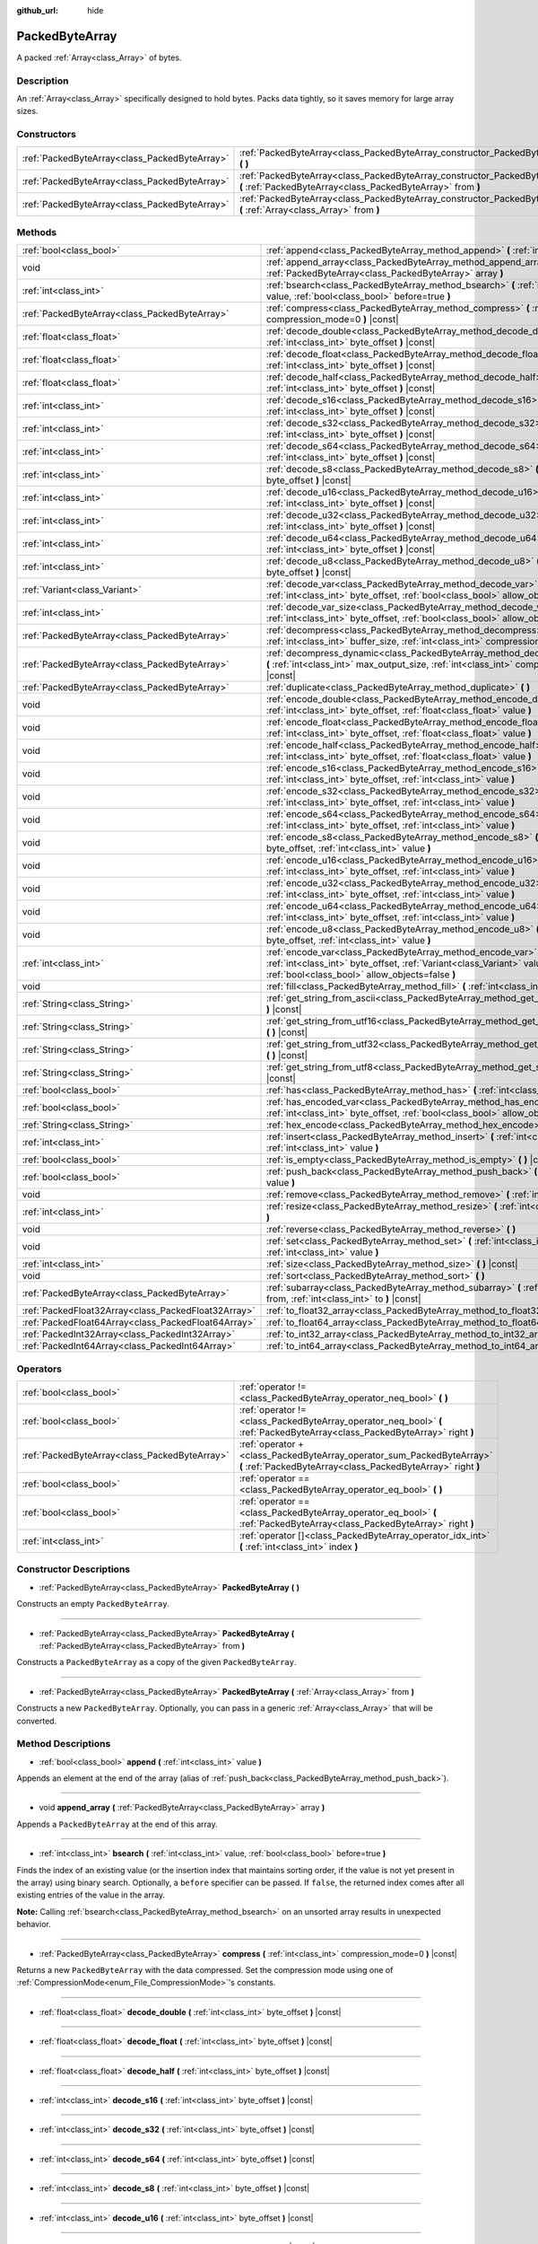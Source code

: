 :github_url: hide

.. Generated automatically by doc/tools/make_rst.py in Godot's source tree.
.. DO NOT EDIT THIS FILE, but the PackedByteArray.xml source instead.
.. The source is found in doc/classes or modules/<name>/doc_classes.

.. _class_PackedByteArray:

PackedByteArray
===============

A packed :ref:`Array<class_Array>` of bytes.

Description
-----------

An :ref:`Array<class_Array>` specifically designed to hold bytes. Packs data tightly, so it saves memory for large array sizes.

Constructors
------------

+-----------------------------------------------+------------------------------------------------------------------------------------------------------------------------------------------+
| :ref:`PackedByteArray<class_PackedByteArray>` | :ref:`PackedByteArray<class_PackedByteArray_constructor_PackedByteArray>` **(** **)**                                                    |
+-----------------------------------------------+------------------------------------------------------------------------------------------------------------------------------------------+
| :ref:`PackedByteArray<class_PackedByteArray>` | :ref:`PackedByteArray<class_PackedByteArray_constructor_PackedByteArray>` **(** :ref:`PackedByteArray<class_PackedByteArray>` from **)** |
+-----------------------------------------------+------------------------------------------------------------------------------------------------------------------------------------------+
| :ref:`PackedByteArray<class_PackedByteArray>` | :ref:`PackedByteArray<class_PackedByteArray_constructor_PackedByteArray>` **(** :ref:`Array<class_Array>` from **)**                     |
+-----------------------------------------------+------------------------------------------------------------------------------------------------------------------------------------------+

Methods
-------

+-----------------------------------------------------+--------------------------------------------------------------------------------------------------------------------------------------------------------------------------------------------+
| :ref:`bool<class_bool>`                             | :ref:`append<class_PackedByteArray_method_append>` **(** :ref:`int<class_int>` value **)**                                                                                                 |
+-----------------------------------------------------+--------------------------------------------------------------------------------------------------------------------------------------------------------------------------------------------+
| void                                                | :ref:`append_array<class_PackedByteArray_method_append_array>` **(** :ref:`PackedByteArray<class_PackedByteArray>` array **)**                                                             |
+-----------------------------------------------------+--------------------------------------------------------------------------------------------------------------------------------------------------------------------------------------------+
| :ref:`int<class_int>`                               | :ref:`bsearch<class_PackedByteArray_method_bsearch>` **(** :ref:`int<class_int>` value, :ref:`bool<class_bool>` before=true **)**                                                          |
+-----------------------------------------------------+--------------------------------------------------------------------------------------------------------------------------------------------------------------------------------------------+
| :ref:`PackedByteArray<class_PackedByteArray>`       | :ref:`compress<class_PackedByteArray_method_compress>` **(** :ref:`int<class_int>` compression_mode=0 **)** |const|                                                                        |
+-----------------------------------------------------+--------------------------------------------------------------------------------------------------------------------------------------------------------------------------------------------+
| :ref:`float<class_float>`                           | :ref:`decode_double<class_PackedByteArray_method_decode_double>` **(** :ref:`int<class_int>` byte_offset **)** |const|                                                                     |
+-----------------------------------------------------+--------------------------------------------------------------------------------------------------------------------------------------------------------------------------------------------+
| :ref:`float<class_float>`                           | :ref:`decode_float<class_PackedByteArray_method_decode_float>` **(** :ref:`int<class_int>` byte_offset **)** |const|                                                                       |
+-----------------------------------------------------+--------------------------------------------------------------------------------------------------------------------------------------------------------------------------------------------+
| :ref:`float<class_float>`                           | :ref:`decode_half<class_PackedByteArray_method_decode_half>` **(** :ref:`int<class_int>` byte_offset **)** |const|                                                                         |
+-----------------------------------------------------+--------------------------------------------------------------------------------------------------------------------------------------------------------------------------------------------+
| :ref:`int<class_int>`                               | :ref:`decode_s16<class_PackedByteArray_method_decode_s16>` **(** :ref:`int<class_int>` byte_offset **)** |const|                                                                           |
+-----------------------------------------------------+--------------------------------------------------------------------------------------------------------------------------------------------------------------------------------------------+
| :ref:`int<class_int>`                               | :ref:`decode_s32<class_PackedByteArray_method_decode_s32>` **(** :ref:`int<class_int>` byte_offset **)** |const|                                                                           |
+-----------------------------------------------------+--------------------------------------------------------------------------------------------------------------------------------------------------------------------------------------------+
| :ref:`int<class_int>`                               | :ref:`decode_s64<class_PackedByteArray_method_decode_s64>` **(** :ref:`int<class_int>` byte_offset **)** |const|                                                                           |
+-----------------------------------------------------+--------------------------------------------------------------------------------------------------------------------------------------------------------------------------------------------+
| :ref:`int<class_int>`                               | :ref:`decode_s8<class_PackedByteArray_method_decode_s8>` **(** :ref:`int<class_int>` byte_offset **)** |const|                                                                             |
+-----------------------------------------------------+--------------------------------------------------------------------------------------------------------------------------------------------------------------------------------------------+
| :ref:`int<class_int>`                               | :ref:`decode_u16<class_PackedByteArray_method_decode_u16>` **(** :ref:`int<class_int>` byte_offset **)** |const|                                                                           |
+-----------------------------------------------------+--------------------------------------------------------------------------------------------------------------------------------------------------------------------------------------------+
| :ref:`int<class_int>`                               | :ref:`decode_u32<class_PackedByteArray_method_decode_u32>` **(** :ref:`int<class_int>` byte_offset **)** |const|                                                                           |
+-----------------------------------------------------+--------------------------------------------------------------------------------------------------------------------------------------------------------------------------------------------+
| :ref:`int<class_int>`                               | :ref:`decode_u64<class_PackedByteArray_method_decode_u64>` **(** :ref:`int<class_int>` byte_offset **)** |const|                                                                           |
+-----------------------------------------------------+--------------------------------------------------------------------------------------------------------------------------------------------------------------------------------------------+
| :ref:`int<class_int>`                               | :ref:`decode_u8<class_PackedByteArray_method_decode_u8>` **(** :ref:`int<class_int>` byte_offset **)** |const|                                                                             |
+-----------------------------------------------------+--------------------------------------------------------------------------------------------------------------------------------------------------------------------------------------------+
| :ref:`Variant<class_Variant>`                       | :ref:`decode_var<class_PackedByteArray_method_decode_var>` **(** :ref:`int<class_int>` byte_offset, :ref:`bool<class_bool>` allow_objects=false **)** |const|                              |
+-----------------------------------------------------+--------------------------------------------------------------------------------------------------------------------------------------------------------------------------------------------+
| :ref:`int<class_int>`                               | :ref:`decode_var_size<class_PackedByteArray_method_decode_var_size>` **(** :ref:`int<class_int>` byte_offset, :ref:`bool<class_bool>` allow_objects=false **)** |const|                    |
+-----------------------------------------------------+--------------------------------------------------------------------------------------------------------------------------------------------------------------------------------------------+
| :ref:`PackedByteArray<class_PackedByteArray>`       | :ref:`decompress<class_PackedByteArray_method_decompress>` **(** :ref:`int<class_int>` buffer_size, :ref:`int<class_int>` compression_mode=0 **)** |const|                                 |
+-----------------------------------------------------+--------------------------------------------------------------------------------------------------------------------------------------------------------------------------------------------+
| :ref:`PackedByteArray<class_PackedByteArray>`       | :ref:`decompress_dynamic<class_PackedByteArray_method_decompress_dynamic>` **(** :ref:`int<class_int>` max_output_size, :ref:`int<class_int>` compression_mode=0 **)** |const|             |
+-----------------------------------------------------+--------------------------------------------------------------------------------------------------------------------------------------------------------------------------------------------+
| :ref:`PackedByteArray<class_PackedByteArray>`       | :ref:`duplicate<class_PackedByteArray_method_duplicate>` **(** **)**                                                                                                                       |
+-----------------------------------------------------+--------------------------------------------------------------------------------------------------------------------------------------------------------------------------------------------+
| void                                                | :ref:`encode_double<class_PackedByteArray_method_encode_double>` **(** :ref:`int<class_int>` byte_offset, :ref:`float<class_float>` value **)**                                            |
+-----------------------------------------------------+--------------------------------------------------------------------------------------------------------------------------------------------------------------------------------------------+
| void                                                | :ref:`encode_float<class_PackedByteArray_method_encode_float>` **(** :ref:`int<class_int>` byte_offset, :ref:`float<class_float>` value **)**                                              |
+-----------------------------------------------------+--------------------------------------------------------------------------------------------------------------------------------------------------------------------------------------------+
| void                                                | :ref:`encode_half<class_PackedByteArray_method_encode_half>` **(** :ref:`int<class_int>` byte_offset, :ref:`float<class_float>` value **)**                                                |
+-----------------------------------------------------+--------------------------------------------------------------------------------------------------------------------------------------------------------------------------------------------+
| void                                                | :ref:`encode_s16<class_PackedByteArray_method_encode_s16>` **(** :ref:`int<class_int>` byte_offset, :ref:`int<class_int>` value **)**                                                      |
+-----------------------------------------------------+--------------------------------------------------------------------------------------------------------------------------------------------------------------------------------------------+
| void                                                | :ref:`encode_s32<class_PackedByteArray_method_encode_s32>` **(** :ref:`int<class_int>` byte_offset, :ref:`int<class_int>` value **)**                                                      |
+-----------------------------------------------------+--------------------------------------------------------------------------------------------------------------------------------------------------------------------------------------------+
| void                                                | :ref:`encode_s64<class_PackedByteArray_method_encode_s64>` **(** :ref:`int<class_int>` byte_offset, :ref:`int<class_int>` value **)**                                                      |
+-----------------------------------------------------+--------------------------------------------------------------------------------------------------------------------------------------------------------------------------------------------+
| void                                                | :ref:`encode_s8<class_PackedByteArray_method_encode_s8>` **(** :ref:`int<class_int>` byte_offset, :ref:`int<class_int>` value **)**                                                        |
+-----------------------------------------------------+--------------------------------------------------------------------------------------------------------------------------------------------------------------------------------------------+
| void                                                | :ref:`encode_u16<class_PackedByteArray_method_encode_u16>` **(** :ref:`int<class_int>` byte_offset, :ref:`int<class_int>` value **)**                                                      |
+-----------------------------------------------------+--------------------------------------------------------------------------------------------------------------------------------------------------------------------------------------------+
| void                                                | :ref:`encode_u32<class_PackedByteArray_method_encode_u32>` **(** :ref:`int<class_int>` byte_offset, :ref:`int<class_int>` value **)**                                                      |
+-----------------------------------------------------+--------------------------------------------------------------------------------------------------------------------------------------------------------------------------------------------+
| void                                                | :ref:`encode_u64<class_PackedByteArray_method_encode_u64>` **(** :ref:`int<class_int>` byte_offset, :ref:`int<class_int>` value **)**                                                      |
+-----------------------------------------------------+--------------------------------------------------------------------------------------------------------------------------------------------------------------------------------------------+
| void                                                | :ref:`encode_u8<class_PackedByteArray_method_encode_u8>` **(** :ref:`int<class_int>` byte_offset, :ref:`int<class_int>` value **)**                                                        |
+-----------------------------------------------------+--------------------------------------------------------------------------------------------------------------------------------------------------------------------------------------------+
| :ref:`int<class_int>`                               | :ref:`encode_var<class_PackedByteArray_method_encode_var>` **(** :ref:`int<class_int>` byte_offset, :ref:`Variant<class_Variant>` value, :ref:`bool<class_bool>` allow_objects=false **)** |
+-----------------------------------------------------+--------------------------------------------------------------------------------------------------------------------------------------------------------------------------------------------+
| void                                                | :ref:`fill<class_PackedByteArray_method_fill>` **(** :ref:`int<class_int>` value **)**                                                                                                     |
+-----------------------------------------------------+--------------------------------------------------------------------------------------------------------------------------------------------------------------------------------------------+
| :ref:`String<class_String>`                         | :ref:`get_string_from_ascii<class_PackedByteArray_method_get_string_from_ascii>` **(** **)** |const|                                                                                       |
+-----------------------------------------------------+--------------------------------------------------------------------------------------------------------------------------------------------------------------------------------------------+
| :ref:`String<class_String>`                         | :ref:`get_string_from_utf16<class_PackedByteArray_method_get_string_from_utf16>` **(** **)** |const|                                                                                       |
+-----------------------------------------------------+--------------------------------------------------------------------------------------------------------------------------------------------------------------------------------------------+
| :ref:`String<class_String>`                         | :ref:`get_string_from_utf32<class_PackedByteArray_method_get_string_from_utf32>` **(** **)** |const|                                                                                       |
+-----------------------------------------------------+--------------------------------------------------------------------------------------------------------------------------------------------------------------------------------------------+
| :ref:`String<class_String>`                         | :ref:`get_string_from_utf8<class_PackedByteArray_method_get_string_from_utf8>` **(** **)** |const|                                                                                         |
+-----------------------------------------------------+--------------------------------------------------------------------------------------------------------------------------------------------------------------------------------------------+
| :ref:`bool<class_bool>`                             | :ref:`has<class_PackedByteArray_method_has>` **(** :ref:`int<class_int>` value **)** |const|                                                                                               |
+-----------------------------------------------------+--------------------------------------------------------------------------------------------------------------------------------------------------------------------------------------------+
| :ref:`bool<class_bool>`                             | :ref:`has_encoded_var<class_PackedByteArray_method_has_encoded_var>` **(** :ref:`int<class_int>` byte_offset, :ref:`bool<class_bool>` allow_objects=false **)** |const|                    |
+-----------------------------------------------------+--------------------------------------------------------------------------------------------------------------------------------------------------------------------------------------------+
| :ref:`String<class_String>`                         | :ref:`hex_encode<class_PackedByteArray_method_hex_encode>` **(** **)** |const|                                                                                                             |
+-----------------------------------------------------+--------------------------------------------------------------------------------------------------------------------------------------------------------------------------------------------+
| :ref:`int<class_int>`                               | :ref:`insert<class_PackedByteArray_method_insert>` **(** :ref:`int<class_int>` at_index, :ref:`int<class_int>` value **)**                                                                 |
+-----------------------------------------------------+--------------------------------------------------------------------------------------------------------------------------------------------------------------------------------------------+
| :ref:`bool<class_bool>`                             | :ref:`is_empty<class_PackedByteArray_method_is_empty>` **(** **)** |const|                                                                                                                 |
+-----------------------------------------------------+--------------------------------------------------------------------------------------------------------------------------------------------------------------------------------------------+
| :ref:`bool<class_bool>`                             | :ref:`push_back<class_PackedByteArray_method_push_back>` **(** :ref:`int<class_int>` value **)**                                                                                           |
+-----------------------------------------------------+--------------------------------------------------------------------------------------------------------------------------------------------------------------------------------------------+
| void                                                | :ref:`remove<class_PackedByteArray_method_remove>` **(** :ref:`int<class_int>` index **)**                                                                                                 |
+-----------------------------------------------------+--------------------------------------------------------------------------------------------------------------------------------------------------------------------------------------------+
| :ref:`int<class_int>`                               | :ref:`resize<class_PackedByteArray_method_resize>` **(** :ref:`int<class_int>` new_size **)**                                                                                              |
+-----------------------------------------------------+--------------------------------------------------------------------------------------------------------------------------------------------------------------------------------------------+
| void                                                | :ref:`reverse<class_PackedByteArray_method_reverse>` **(** **)**                                                                                                                           |
+-----------------------------------------------------+--------------------------------------------------------------------------------------------------------------------------------------------------------------------------------------------+
| void                                                | :ref:`set<class_PackedByteArray_method_set>` **(** :ref:`int<class_int>` index, :ref:`int<class_int>` value **)**                                                                          |
+-----------------------------------------------------+--------------------------------------------------------------------------------------------------------------------------------------------------------------------------------------------+
| :ref:`int<class_int>`                               | :ref:`size<class_PackedByteArray_method_size>` **(** **)** |const|                                                                                                                         |
+-----------------------------------------------------+--------------------------------------------------------------------------------------------------------------------------------------------------------------------------------------------+
| void                                                | :ref:`sort<class_PackedByteArray_method_sort>` **(** **)**                                                                                                                                 |
+-----------------------------------------------------+--------------------------------------------------------------------------------------------------------------------------------------------------------------------------------------------+
| :ref:`PackedByteArray<class_PackedByteArray>`       | :ref:`subarray<class_PackedByteArray_method_subarray>` **(** :ref:`int<class_int>` from, :ref:`int<class_int>` to **)** |const|                                                            |
+-----------------------------------------------------+--------------------------------------------------------------------------------------------------------------------------------------------------------------------------------------------+
| :ref:`PackedFloat32Array<class_PackedFloat32Array>` | :ref:`to_float32_array<class_PackedByteArray_method_to_float32_array>` **(** **)** |const|                                                                                                 |
+-----------------------------------------------------+--------------------------------------------------------------------------------------------------------------------------------------------------------------------------------------------+
| :ref:`PackedFloat64Array<class_PackedFloat64Array>` | :ref:`to_float64_array<class_PackedByteArray_method_to_float64_array>` **(** **)** |const|                                                                                                 |
+-----------------------------------------------------+--------------------------------------------------------------------------------------------------------------------------------------------------------------------------------------------+
| :ref:`PackedInt32Array<class_PackedInt32Array>`     | :ref:`to_int32_array<class_PackedByteArray_method_to_int32_array>` **(** **)** |const|                                                                                                     |
+-----------------------------------------------------+--------------------------------------------------------------------------------------------------------------------------------------------------------------------------------------------+
| :ref:`PackedInt64Array<class_PackedInt64Array>`     | :ref:`to_int64_array<class_PackedByteArray_method_to_int64_array>` **(** **)** |const|                                                                                                     |
+-----------------------------------------------------+--------------------------------------------------------------------------------------------------------------------------------------------------------------------------------------------+

Operators
---------

+-----------------------------------------------+---------------------------------------------------------------------------------------------------------------------------------------+
| :ref:`bool<class_bool>`                       | :ref:`operator !=<class_PackedByteArray_operator_neq_bool>` **(** **)**                                                               |
+-----------------------------------------------+---------------------------------------------------------------------------------------------------------------------------------------+
| :ref:`bool<class_bool>`                       | :ref:`operator !=<class_PackedByteArray_operator_neq_bool>` **(** :ref:`PackedByteArray<class_PackedByteArray>` right **)**           |
+-----------------------------------------------+---------------------------------------------------------------------------------------------------------------------------------------+
| :ref:`PackedByteArray<class_PackedByteArray>` | :ref:`operator +<class_PackedByteArray_operator_sum_PackedByteArray>` **(** :ref:`PackedByteArray<class_PackedByteArray>` right **)** |
+-----------------------------------------------+---------------------------------------------------------------------------------------------------------------------------------------+
| :ref:`bool<class_bool>`                       | :ref:`operator ==<class_PackedByteArray_operator_eq_bool>` **(** **)**                                                                |
+-----------------------------------------------+---------------------------------------------------------------------------------------------------------------------------------------+
| :ref:`bool<class_bool>`                       | :ref:`operator ==<class_PackedByteArray_operator_eq_bool>` **(** :ref:`PackedByteArray<class_PackedByteArray>` right **)**            |
+-----------------------------------------------+---------------------------------------------------------------------------------------------------------------------------------------+
| :ref:`int<class_int>`                         | :ref:`operator []<class_PackedByteArray_operator_idx_int>` **(** :ref:`int<class_int>` index **)**                                    |
+-----------------------------------------------+---------------------------------------------------------------------------------------------------------------------------------------+

Constructor Descriptions
------------------------

.. _class_PackedByteArray_constructor_PackedByteArray:

- :ref:`PackedByteArray<class_PackedByteArray>` **PackedByteArray** **(** **)**

Constructs an empty ``PackedByteArray``.

----

- :ref:`PackedByteArray<class_PackedByteArray>` **PackedByteArray** **(** :ref:`PackedByteArray<class_PackedByteArray>` from **)**

Constructs a ``PackedByteArray`` as a copy of the given ``PackedByteArray``.

----

- :ref:`PackedByteArray<class_PackedByteArray>` **PackedByteArray** **(** :ref:`Array<class_Array>` from **)**

Constructs a new ``PackedByteArray``. Optionally, you can pass in a generic :ref:`Array<class_Array>` that will be converted.

Method Descriptions
-------------------

.. _class_PackedByteArray_method_append:

- :ref:`bool<class_bool>` **append** **(** :ref:`int<class_int>` value **)**

Appends an element at the end of the array (alias of :ref:`push_back<class_PackedByteArray_method_push_back>`).

----

.. _class_PackedByteArray_method_append_array:

- void **append_array** **(** :ref:`PackedByteArray<class_PackedByteArray>` array **)**

Appends a ``PackedByteArray`` at the end of this array.

----

.. _class_PackedByteArray_method_bsearch:

- :ref:`int<class_int>` **bsearch** **(** :ref:`int<class_int>` value, :ref:`bool<class_bool>` before=true **)**

Finds the index of an existing value (or the insertion index that maintains sorting order, if the value is not yet present in the array) using binary search. Optionally, a ``before`` specifier can be passed. If ``false``, the returned index comes after all existing entries of the value in the array.

**Note:** Calling :ref:`bsearch<class_PackedByteArray_method_bsearch>` on an unsorted array results in unexpected behavior.

----

.. _class_PackedByteArray_method_compress:

- :ref:`PackedByteArray<class_PackedByteArray>` **compress** **(** :ref:`int<class_int>` compression_mode=0 **)** |const|

Returns a new ``PackedByteArray`` with the data compressed. Set the compression mode using one of :ref:`CompressionMode<enum_File_CompressionMode>`'s constants.

----

.. _class_PackedByteArray_method_decode_double:

- :ref:`float<class_float>` **decode_double** **(** :ref:`int<class_int>` byte_offset **)** |const|

----

.. _class_PackedByteArray_method_decode_float:

- :ref:`float<class_float>` **decode_float** **(** :ref:`int<class_int>` byte_offset **)** |const|

----

.. _class_PackedByteArray_method_decode_half:

- :ref:`float<class_float>` **decode_half** **(** :ref:`int<class_int>` byte_offset **)** |const|

----

.. _class_PackedByteArray_method_decode_s16:

- :ref:`int<class_int>` **decode_s16** **(** :ref:`int<class_int>` byte_offset **)** |const|

----

.. _class_PackedByteArray_method_decode_s32:

- :ref:`int<class_int>` **decode_s32** **(** :ref:`int<class_int>` byte_offset **)** |const|

----

.. _class_PackedByteArray_method_decode_s64:

- :ref:`int<class_int>` **decode_s64** **(** :ref:`int<class_int>` byte_offset **)** |const|

----

.. _class_PackedByteArray_method_decode_s8:

- :ref:`int<class_int>` **decode_s8** **(** :ref:`int<class_int>` byte_offset **)** |const|

----

.. _class_PackedByteArray_method_decode_u16:

- :ref:`int<class_int>` **decode_u16** **(** :ref:`int<class_int>` byte_offset **)** |const|

----

.. _class_PackedByteArray_method_decode_u32:

- :ref:`int<class_int>` **decode_u32** **(** :ref:`int<class_int>` byte_offset **)** |const|

----

.. _class_PackedByteArray_method_decode_u64:

- :ref:`int<class_int>` **decode_u64** **(** :ref:`int<class_int>` byte_offset **)** |const|

----

.. _class_PackedByteArray_method_decode_u8:

- :ref:`int<class_int>` **decode_u8** **(** :ref:`int<class_int>` byte_offset **)** |const|

----

.. _class_PackedByteArray_method_decode_var:

- :ref:`Variant<class_Variant>` **decode_var** **(** :ref:`int<class_int>` byte_offset, :ref:`bool<class_bool>` allow_objects=false **)** |const|

----

.. _class_PackedByteArray_method_decode_var_size:

- :ref:`int<class_int>` **decode_var_size** **(** :ref:`int<class_int>` byte_offset, :ref:`bool<class_bool>` allow_objects=false **)** |const|

----

.. _class_PackedByteArray_method_decompress:

- :ref:`PackedByteArray<class_PackedByteArray>` **decompress** **(** :ref:`int<class_int>` buffer_size, :ref:`int<class_int>` compression_mode=0 **)** |const|

Returns a new ``PackedByteArray`` with the data decompressed. Set ``buffer_size`` to the size of the uncompressed data. Set the compression mode using one of :ref:`CompressionMode<enum_File_CompressionMode>`'s constants.

----

.. _class_PackedByteArray_method_decompress_dynamic:

- :ref:`PackedByteArray<class_PackedByteArray>` **decompress_dynamic** **(** :ref:`int<class_int>` max_output_size, :ref:`int<class_int>` compression_mode=0 **)** |const|

Returns a new ``PackedByteArray`` with the data decompressed. Set the compression mode using one of :ref:`CompressionMode<enum_File_CompressionMode>`'s constants. **This method only accepts gzip and deflate compression modes.**

This method is potentially slower than ``decompress``, as it may have to re-allocate its output buffer multiple times while decompressing, whereas ``decompress`` knows it's output buffer size from the beginning.

GZIP has a maximal compression ratio of 1032:1, meaning it's very possible for a small compressed payload to decompress to a potentially very large output. To guard against this, you may provide a maximum size this function is allowed to allocate in bytes via ``max_output_size``. Passing -1 will allow for unbounded output. If any positive value is passed, and the decompression exceeds that amount in bytes, then an error will be returned.

----

.. _class_PackedByteArray_method_duplicate:

- :ref:`PackedByteArray<class_PackedByteArray>` **duplicate** **(** **)**

Creates a copy of the array, and returns it.

----

.. _class_PackedByteArray_method_encode_double:

- void **encode_double** **(** :ref:`int<class_int>` byte_offset, :ref:`float<class_float>` value **)**

----

.. _class_PackedByteArray_method_encode_float:

- void **encode_float** **(** :ref:`int<class_int>` byte_offset, :ref:`float<class_float>` value **)**

----

.. _class_PackedByteArray_method_encode_half:

- void **encode_half** **(** :ref:`int<class_int>` byte_offset, :ref:`float<class_float>` value **)**

----

.. _class_PackedByteArray_method_encode_s16:

- void **encode_s16** **(** :ref:`int<class_int>` byte_offset, :ref:`int<class_int>` value **)**

----

.. _class_PackedByteArray_method_encode_s32:

- void **encode_s32** **(** :ref:`int<class_int>` byte_offset, :ref:`int<class_int>` value **)**

----

.. _class_PackedByteArray_method_encode_s64:

- void **encode_s64** **(** :ref:`int<class_int>` byte_offset, :ref:`int<class_int>` value **)**

----

.. _class_PackedByteArray_method_encode_s8:

- void **encode_s8** **(** :ref:`int<class_int>` byte_offset, :ref:`int<class_int>` value **)**

----

.. _class_PackedByteArray_method_encode_u16:

- void **encode_u16** **(** :ref:`int<class_int>` byte_offset, :ref:`int<class_int>` value **)**

----

.. _class_PackedByteArray_method_encode_u32:

- void **encode_u32** **(** :ref:`int<class_int>` byte_offset, :ref:`int<class_int>` value **)**

----

.. _class_PackedByteArray_method_encode_u64:

- void **encode_u64** **(** :ref:`int<class_int>` byte_offset, :ref:`int<class_int>` value **)**

----

.. _class_PackedByteArray_method_encode_u8:

- void **encode_u8** **(** :ref:`int<class_int>` byte_offset, :ref:`int<class_int>` value **)**

----

.. _class_PackedByteArray_method_encode_var:

- :ref:`int<class_int>` **encode_var** **(** :ref:`int<class_int>` byte_offset, :ref:`Variant<class_Variant>` value, :ref:`bool<class_bool>` allow_objects=false **)**

----

.. _class_PackedByteArray_method_fill:

- void **fill** **(** :ref:`int<class_int>` value **)**

Assigns the given value to all elements in the array. This can typically be used together with :ref:`resize<class_PackedByteArray_method_resize>` to create an array with a given size and initialized elements.

----

.. _class_PackedByteArray_method_get_string_from_ascii:

- :ref:`String<class_String>` **get_string_from_ascii** **(** **)** |const|

Converts ASCII/Latin-1 encoded array to :ref:`String<class_String>`. Fast alternative to :ref:`get_string_from_utf8<class_PackedByteArray_method_get_string_from_utf8>` if the content is ASCII/Latin-1 only. Unlike the UTF-8 function this function maps every byte to a character in the array. Multibyte sequences will not be interpreted correctly. For parsing user input always use :ref:`get_string_from_utf8<class_PackedByteArray_method_get_string_from_utf8>`.

----

.. _class_PackedByteArray_method_get_string_from_utf16:

- :ref:`String<class_String>` **get_string_from_utf16** **(** **)** |const|

Converts UTF-16 encoded array to :ref:`String<class_String>`. If the BOM is missing, system endianness is assumed. Returns empty string if source array is not valid UTF-16 string.

----

.. _class_PackedByteArray_method_get_string_from_utf32:

- :ref:`String<class_String>` **get_string_from_utf32** **(** **)** |const|

Converts UTF-32 encoded array to :ref:`String<class_String>`. System endianness is assumed. Returns empty string if source array is not valid UTF-32 string.

----

.. _class_PackedByteArray_method_get_string_from_utf8:

- :ref:`String<class_String>` **get_string_from_utf8** **(** **)** |const|

Converts UTF-8 encoded array to :ref:`String<class_String>`. Slower than :ref:`get_string_from_ascii<class_PackedByteArray_method_get_string_from_ascii>` but supports UTF-8 encoded data. Use this function if you are unsure about the source of the data. For user input this function should always be preferred. Returns empty string if source array is not valid UTF-8 string.

----

.. _class_PackedByteArray_method_has:

- :ref:`bool<class_bool>` **has** **(** :ref:`int<class_int>` value **)** |const|

Returns ``true`` if the array contains ``value``.

----

.. _class_PackedByteArray_method_has_encoded_var:

- :ref:`bool<class_bool>` **has_encoded_var** **(** :ref:`int<class_int>` byte_offset, :ref:`bool<class_bool>` allow_objects=false **)** |const|

----

.. _class_PackedByteArray_method_hex_encode:

- :ref:`String<class_String>` **hex_encode** **(** **)** |const|

Returns a hexadecimal representation of this array as a :ref:`String<class_String>`.


.. tabs::

 .. code-tab:: gdscript

    var array = PackedByteArray([11, 46, 255])
    print(array.hex_encode()) # Prints: 0b2eff

 .. code-tab:: csharp

    var array = new byte[] {11, 46, 255};
    GD.Print(array.HexEncode()); // Prints: 0b2eff



----

.. _class_PackedByteArray_method_insert:

- :ref:`int<class_int>` **insert** **(** :ref:`int<class_int>` at_index, :ref:`int<class_int>` value **)**

Inserts a new element at a given position in the array. The position must be valid, or at the end of the array (``idx == size()``).

----

.. _class_PackedByteArray_method_is_empty:

- :ref:`bool<class_bool>` **is_empty** **(** **)** |const|

Returns ``true`` if the array is empty.

----

.. _class_PackedByteArray_method_push_back:

- :ref:`bool<class_bool>` **push_back** **(** :ref:`int<class_int>` value **)**

Appends an element at the end of the array.

----

.. _class_PackedByteArray_method_remove:

- void **remove** **(** :ref:`int<class_int>` index **)**

Removes an element from the array by index.

----

.. _class_PackedByteArray_method_resize:

- :ref:`int<class_int>` **resize** **(** :ref:`int<class_int>` new_size **)**

Sets the size of the array. If the array is grown, reserves elements at the end of the array. If the array is shrunk, truncates the array to the new size.

----

.. _class_PackedByteArray_method_reverse:

- void **reverse** **(** **)**

Reverses the order of the elements in the array.

----

.. _class_PackedByteArray_method_set:

- void **set** **(** :ref:`int<class_int>` index, :ref:`int<class_int>` value **)**

Changes the byte at the given index.

----

.. _class_PackedByteArray_method_size:

- :ref:`int<class_int>` **size** **(** **)** |const|

Returns the size of the array.

----

.. _class_PackedByteArray_method_sort:

- void **sort** **(** **)**

Sorts the elements of the array in ascending order.

----

.. _class_PackedByteArray_method_subarray:

- :ref:`PackedByteArray<class_PackedByteArray>` **subarray** **(** :ref:`int<class_int>` from, :ref:`int<class_int>` to **)** |const|

Returns the slice of the ``PackedByteArray`` between indices (inclusive) as a new ``PackedByteArray``. Any negative index is considered to be from the end of the array.

----

.. _class_PackedByteArray_method_to_float32_array:

- :ref:`PackedFloat32Array<class_PackedFloat32Array>` **to_float32_array** **(** **)** |const|

Returns a copy of the data converted to a :ref:`PackedFloat32Array<class_PackedFloat32Array>`, where each block of 4 bytes has been converted to a 32-bit float (C++ ``float``).

The size of the new array will be ``byte_array.size() / 4``.

If the original data can't be converted to 32-bit floats, the resulting data is undefined.

----

.. _class_PackedByteArray_method_to_float64_array:

- :ref:`PackedFloat64Array<class_PackedFloat64Array>` **to_float64_array** **(** **)** |const|

Returns a copy of the data converted to a :ref:`PackedFloat64Array<class_PackedFloat64Array>`, where each block of 8 bytes has been converted to a 64-bit float (C++ ``double``, Godot :ref:`float<class_float>`).

The size of the new array will be ``byte_array.size() / 8``.

If the original data can't be converted to 64-bit floats, the resulting data is undefined.

----

.. _class_PackedByteArray_method_to_int32_array:

- :ref:`PackedInt32Array<class_PackedInt32Array>` **to_int32_array** **(** **)** |const|

Returns a copy of the data converted to a :ref:`PackedInt32Array<class_PackedInt32Array>`, where each block of 4 bytes has been converted to a signed 32-bit integer (C++ ``int32_t``).

The size of the new array will be ``byte_array.size() / 4``.

If the original data can't be converted to signed 32-bit integers, the resulting data is undefined.

----

.. _class_PackedByteArray_method_to_int64_array:

- :ref:`PackedInt64Array<class_PackedInt64Array>` **to_int64_array** **(** **)** |const|

Returns a copy of the data converted to a :ref:`PackedInt64Array<class_PackedInt64Array>`, where each block of 4 bytes has been converted to a signed 64-bit integer (C++ ``int64_t``, Godot :ref:`int<class_int>`).

The size of the new array will be ``byte_array.size() / 8``.

If the original data can't be converted to signed 64-bit integers, the resulting data is undefined.

Operator Descriptions
---------------------

.. _class_PackedByteArray_operator_neq_bool:

- :ref:`bool<class_bool>` **operator !=** **(** **)**

----

- :ref:`bool<class_bool>` **operator !=** **(** :ref:`PackedByteArray<class_PackedByteArray>` right **)**

----

.. _class_PackedByteArray_operator_sum_PackedByteArray:

- :ref:`PackedByteArray<class_PackedByteArray>` **operator +** **(** :ref:`PackedByteArray<class_PackedByteArray>` right **)**

----

.. _class_PackedByteArray_operator_eq_bool:

- :ref:`bool<class_bool>` **operator ==** **(** **)**

----

- :ref:`bool<class_bool>` **operator ==** **(** :ref:`PackedByteArray<class_PackedByteArray>` right **)**

----

.. _class_PackedByteArray_operator_idx_int:

- :ref:`int<class_int>` **operator []** **(** :ref:`int<class_int>` index **)**

.. |virtual| replace:: :abbr:`virtual (This method should typically be overridden by the user to have any effect.)`
.. |const| replace:: :abbr:`const (This method has no side effects. It doesn't modify any of the instance's member variables.)`
.. |vararg| replace:: :abbr:`vararg (This method accepts any number of arguments after the ones described here.)`
.. |constructor| replace:: :abbr:`constructor (This method is used to construct a type.)`
.. |static| replace:: :abbr:`static (This method doesn't need an instance to be called, so it can be called directly using the class name.)`
.. |operator| replace:: :abbr:`operator (This method describes a valid operator to use with this type as left-hand operand.)`
